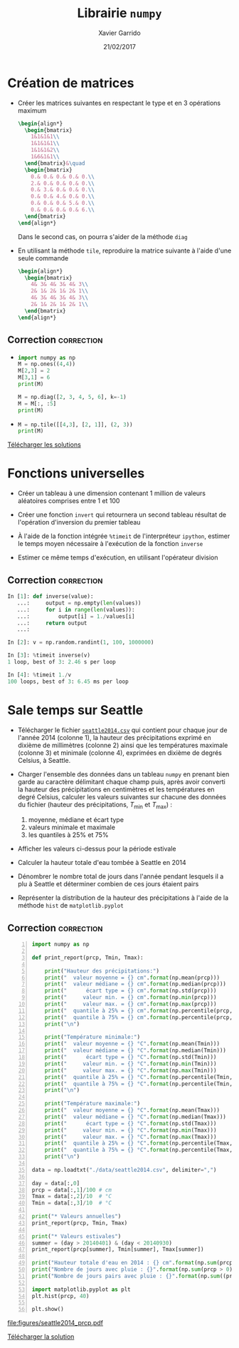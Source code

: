 #+TITLE:  Librairie =numpy=
#+AUTHOR: Xavier Garrido
#+DATE:   21/02/2017
#+OPTIONS: toc:nil ^:{}
#+LATEX_HEADER: \setcounter{chapter}{4}

* Création de matrices

- Créer les matrices suivantes en respectant le type et en 3 opérations maximum
  #+BEGIN_SRC latex
    \begin{align*}
      \begin{bmatrix}
        1&1&1&1\\
        1&1&1&1\\
        1&1&1&2\\
        1&6&1&1\\
      \end{bmatrix}&\quad
      \begin{bmatrix}
        0.& 0.& 0.& 0.& 0.\\
        2.& 0.& 0.& 0.& 0.\\
        0.& 3.& 0.& 0.& 0.\\
        0.& 0.& 4.& 0.& 0.\\
        0.& 0.& 0.& 5.& 0.\\
        0.& 0.& 0.& 0.& 6.\\
      \end{bmatrix}
    \end{align*}
  #+END_SRC
  Dans le second cas, on pourra s'aider de la méthode =diag=

- En utilisant la méthode =tile=, reproduire la matrice suivante à l'aide d'une
  seule commande
  #+BEGIN_SRC latex
    \begin{align*}
      \begin{bmatrix}
        4& 3& 4& 3& 4& 3\\
        2& 1& 2& 1& 2& 1\\
        4& 3& 4& 3& 4& 3\\
        2& 1& 2& 1& 2& 1\\
      \end{bmatrix}
    \end{align*}
  #+END_SRC

** Correction                                                   :correction:
:PROPERTIES:
:HEADER-ARGS: :tangle scripts/matrix.py
:END:

-
  #+BEGIN_SRC python
    import numpy as np
    M = np.ones((4,4))
    M[2,3] = 2
    M[3,1] = 6
    print(M)
  #+END_SRC

  #+BEGIN_SRC python
    M = np.diag([2, 3, 4, 5, 6], k=-1)
    M = M[:, :5]
    print(M)
  #+END_SRC

-
  #+BEGIN_SRC python
    M = np.tile([[4,3], [2, 1]], (2, 3))
    print(M)
  #+END_SRC

[[https://owncloud.lal.in2p3.fr/public.php?service=files&t=ca57174417a91df160a81971c2c57db1][Télécharger les solutions]]

* Fonctions universelles

- Créer un tableau à une dimension contenant 1 million de valeurs aléatoires
  comprises entre 1 et 100

- Créer une fonction =invert= qui retournera un second tableau résultat de
  l'opération d'inversion du premier tableau

- À l'aide de la fonction intégrée =%timeit= de l'interpréteur =ipython=, estimer le
  temps moyen nécessaire à l'exécution de la fonction =inverse=

- Estimer ce même temps d'exécution, en utilisant l'opérateur division

** Correction                                                   :correction:

#+BEGIN_SRC python
  In [1]: def inverse(value):
     ...:     output = np.empty(len(values))
     ...:     for i in range(len(values)):
     ...:         output[i] = 1./values[i]
     ...:     return output
     ...:

  In [2]: v = np.random.randint(1, 100, 1000000)

  In [3]: %timeit inverse(v)
  1 loop, best of 3: 2.46 s per loop

  In [4]: %timeit 1./v
  100 loops, best of 3: 6.45 ms per loop
#+END_SRC

* Sale temps sur Seattle

- Télécharger le fichier [[https://goo.gl/LnXGOe][=seattle2014.csv=]] qui contient pour chaque jour de
  l'année 2014 (colonne 1), la hauteur des précipitations exprimé en dixième de
  millimètres (colonne 2) ainsi que les températures maximale (colonne 3) et
  minimale (colonne 4), exprimées en dixième de degrés Celsius, à Seattle.

- Charger l'ensemble des données dans un tableau =numpy= en prenant bien garde au
  caractère délimitant chaque champ puis, après avoir converti la hauteur des
  précipitations en centimètres et les températures en degré Celsius, calculer
  les valeurs suivantes sur chacune des données du fichier (hauteur des
  précipitations, $T_\text{min}$ et $T_\text{max}$) :
  1) moyenne, médiane et écart type
  2) valeurs minimale et maximale
  3) les quantiles à 25% et 75%

- Afficher les valeurs ci-dessus pour la période estivale

- Calculer la hauteur totale d'eau tombée à Seattle en 2014

- Dénombrer le nombre total de jours dans l'année pendant lesquels il a plu à
  Seattle et déterminer combien de ces jours étaient pairs

- Représenter la distribution de la hauteur des précipitations à l'aide de la
  méthode =hist= de =matplotlib.pyplot=

** Correction                                                   :correction:

#+BEGIN_SRC python -n :tangle scripts/seattle1.py
  import numpy as np

  def print_report(prcp, Tmin, Tmax):

      print("Hauteur des précipitations:")
      print("  valeur moyenne = {} cm".format(np.mean(prcp)))
      print("  valeur médiane = {} cm".format(np.median(prcp)))
      print("      écart type = {} cm".format(np.std(prcp)))
      print("     valeur min. = {} cm".format(np.min(prcp)))
      print("     valeur max. = {} cm".format(np.max(prcp)))
      print("  quantile à 25% = {} cm".format(np.percentile(prcp, 25)))
      print("  quantile à 75% = {} cm".format(np.percentile(prcp, 75)))
      print("\n")

      print("Température minimale:")
      print("  valeur moyenne = {} °C".format(np.mean(Tmin)))
      print("  valeur médiane = {} °C".format(np.median(Tmin)))
      print("      écart type = {} °C".format(np.std(Tmin)))
      print("     valeur min. = {} °C".format(np.min(Tmin)))
      print("     valeur max. = {} °C".format(np.max(Tmin)))
      print("  quantile à 25% = {} °C".format(np.percentile(Tmin, 25)))
      print("  quantile à 75% = {} °C".format(np.percentile(Tmin, 75)))
      print("\n")

      print("Température maximale:")
      print("  valeur moyenne = {} °C".format(np.mean(Tmax)))
      print("  valeur médiane = {} °C".format(np.median(Tmax)))
      print("      écart type = {} °C".format(np.std(Tmax)))
      print("     valeur min. = {} °C".format(np.min(Tmax)))
      print("     valeur max. = {} °C".format(np.max(Tmax)))
      print("  quantile à 25% = {} °C".format(np.percentile(Tmax, 25)))
      print("  quantile à 75% = {} °C".format(np.percentile(Tmax, 75)))
      print("\n")

  data = np.loadtxt("./data/seattle2014.csv", delimiter=",")

  day = data[:,0]
  prcp = data[:,1]/100 # cm
  Tmax = data[:,2]/10  # °C
  Tmin = data[:,3]/10  # °C

  print("* Valeurs annuelles")
  print_report(prcp, Tmin, Tmax)

  print("* Valeurs estivales")
  summer = (day > 20140401) & (day < 20140930)
  print_report(prcp[summer], Tmin[summer], Tmax[summer])

  print("Hauteur totale d'eau en 2014 : {} cm".format(np.sum(prcp)))
  print("Nombre de jours avec pluie : {}".format(np.sum(prcp > 0)))
  print("Nombre de jours pairs avec pluie : {}".format(np.sum((prcp > 0) & (day % 2 == 0))))

  import matplotlib.pyplot as plt
  plt.hist(prcp, 40)

  plt.show()
#+END_SRC

[[file:figures/seattle2014_prcp.pdf]]

[[https://owncloud.lal.in2p3.fr/public.php?service=files&t=aeda87c5e7063d0451fa9f1c90e656a6][Télécharger la solution]]
